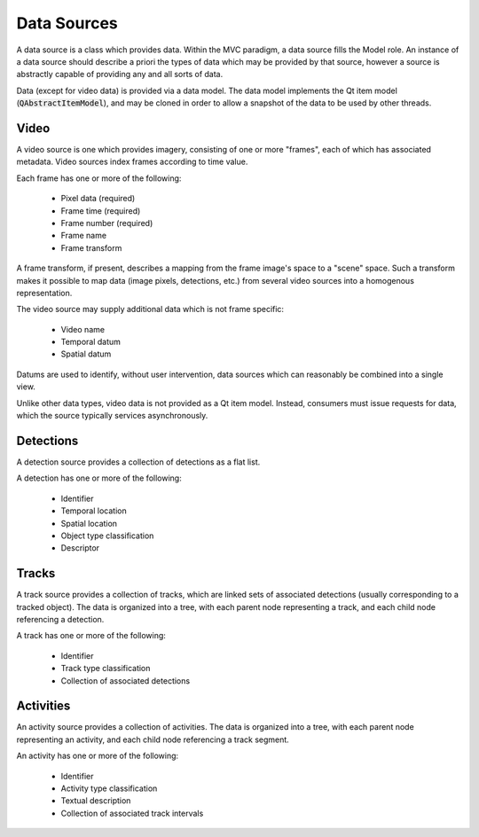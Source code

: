 ==============
 Data Sources
==============

A data source is a class which provides data.
Within the MVC paradigm, a data source fills the Model role.
An instance of a data source should describe a priori
the types of data which may be provided by that source,
however a source is abstractly capable
of providing any and all sorts of data.

Data (except for video data) is provided via a data model.
The data model implements the Qt item model (:code:`QAbstractItemModel`),
and may be cloned in order to allow a snapshot of the data
to be used by other threads.

Video
-----

A video source is one which provides imagery,
consisting of one or more "frames",
each of which has associated metadata.
Video sources index frames according to time value.

Each frame has one or more of the following:

 - Pixel data (required)
 - Frame time (required)
 - Frame number (required)
 - Frame name
 - Frame transform

A frame transform, if present, describes a mapping
from the frame image's space to a "scene" space.
Such a transform makes it possible to map data
(image pixels, detections, etc.) from several video sources
into a homogenous representation.

The video source may supply additional data which is not frame specific:

 - Video name
 - Temporal datum
 - Spatial datum

Datums are used to identify, without user intervention,
data sources which can reasonably be combined into a single view.

Unlike other data types,
video data is not provided as a Qt item model.
Instead, consumers must issue requests for data,
which the source typically services asynchronously.

Detections
----------

A detection source provides a collection of detections as a flat list.

A detection has one or more of the following:

 - Identifier
 - Temporal location
 - Spatial location
 - Object type classification
 - Descriptor

Tracks
------

A track source provides a collection of tracks,
which are linked sets of associated detections
(usually corresponding to a tracked object).
The data is organized into a tree,
with each parent node representing a track,
and each child node referencing a detection.

A track has one or more of the following:

 - Identifier
 - Track type classification
 - Collection of associated detections

Activities
----------

An activity source provides a collection of activities.
The data is organized into a tree,
with each parent node representing an activity,
and each child node referencing a track segment.

An activity has one or more of the following:

 - Identifier
 - Activity type classification
 - Textual description
 - Collection of associated track intervals
